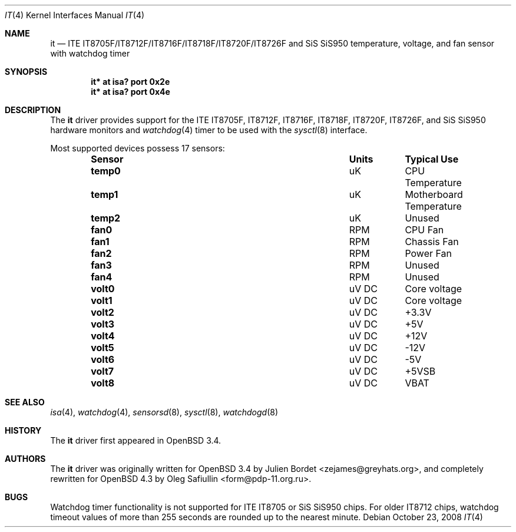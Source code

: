 .\"	$OpenBSD: src/share/man/man4/it.4,v 1.21 2009/01/16 06:58:32 form Exp $
.\"
.\" Copyright (c) 2007-2008 Oleg Safiullin <form@pdp-11.org.ru>
.\" Copyright (c) 2003 Julien Bordet <zejames@greygats.org>
.\" All rights reserved.
.\"
.\" Redistribution and use in source and binary forms, with or without
.\" modification, are permitted provided that the following conditions
.\" are met:
.\" 1. Redistributions of source code must retain the above copyright
.\"    notice, this list of conditions and the following disclaimer.
.\" 2. Redistributions in binary form must reproduce the above copyright
.\"    notice, this list of conditions and the following disclaimer in the
.\"    documentation and/or other materials provided with the distribution.
.\"
.\" THIS SOFTWARE IS PROVIDED BY THE AUTHOR ``AS IS'' AND ANY EXPRESS OR
.\" IMPLIED WARRANTIES, INCLUDING, BUT NOT LIMITED TO, THE IMPLIED WARRANTIES
.\" OF MERCHANTABILITY AND FITNESS FOR A PARTICULAR PURPOSE ARE DISCLAIMED.
.\" IN NO EVENT SHALL THE AUTHOR BE LIABLE FOR ANY DIRECT, INDIRECT,
.\" INCIDENTAL, SPECIAL, EXEMPLARY, OR CONSEQUENTIAL DAMAGES (INCLUDING, BUT
.\" NOT LIMITED TO, PROCUREMENT OF SUBSTITUTE GOODS OR SERVICES; LOSS OF USE,
.\" DATA, OR PROFITS; OR BUSINESS INTERRUPTION) HOWEVER CAUSED AND ON ANY
.\" THEORY OF LIABILITY, WHETHER IN CONTRACT, STRICT LIABILITY, OR TORT
.\" (INCLUDING NEGLIGENCE OR OTHERWISE) ARISING IN ANY WAY OUT OF THE USE OF
.\" THIS SOFTWARE, EVEN IF ADVISED OF THE POSSIBILITY OF SUCH DAMAGE.
.\"
.Dd $Mdocdate: October 23 2008 $
.Dt IT 4
.Os
.Sh NAME
.Nm it
.Nd ITE IT8705F/IT8712F/IT8716F/IT8718F/IT8720F/IT8726F and SiS SiS950
temperature, voltage, and fan sensor with watchdog timer
.Sh SYNOPSIS
.Cd "it* at isa? port 0x2e"
.Cd "it* at isa? port 0x4e"
.Sh DESCRIPTION
The
.Nm
driver provides support for the
ITE IT8705F, IT8712F, IT8716F, IT8718F, IT8720F, IT8726F,
and SiS SiS950
hardware monitors and
.Xr watchdog 4
timer to be used with the
.Xr sysctl 8
interface.
.Pp
Most supported devices possess 17 sensors:
.Bl -column "Sensor" "Units" "Typical" -offset indent
.It Sy "Sensor" Ta Sy "Units" Ta Sy "Typical Use"
.It Li "temp0" Ta "uK" Ta "CPU Temperature"
.It Li "temp1" Ta "uK" Ta "Motherboard Temperature"
.It Li "temp2" Ta "uK" Ta "Unused"
.It Li "fan0" Ta "RPM" Ta "CPU Fan"
.It Li "fan1" Ta "RPM" Ta "Chassis Fan"
.It Li "fan2" Ta "RPM" Ta "Power Fan"
.It Li "fan3" Ta "RPM" Ta "Unused"
.It Li "fan4" Ta "RPM" Ta "Unused"
.It Li "volt0" Ta "uV DC" Ta "Core voltage"
.It Li "volt1" Ta "uV DC" Ta "Core voltage"
.It Li "volt2" Ta "uV DC" Ta "+3.3V"
.It Li "volt3" Ta "uV DC" Ta "+5V"
.It Li "volt4" Ta "uV DC" Ta "+12V"
.It Li "volt5" Ta "uV DC" Ta "-12V"
.It Li "volt6" Ta "uV DC" Ta "-5V"
.It Li "volt7" Ta "uV DC" Ta "+5VSB"
.It Li "volt8" Ta "uV DC" Ta "VBAT"
.El
.Sh SEE ALSO
.Xr isa 4 ,
.Xr watchdog 4 ,
.Xr sensorsd 8 ,
.Xr sysctl 8 ,
.Xr watchdogd 8
.Sh HISTORY
The
.Nm
driver first appeared in
.Ox 3.4 .
.Sh AUTHORS
.An -nosplit
The
.Nm
driver was originally written for
.Ox 3.4
by
.An Julien Bordet Aq zejames@greyhats.org ,
and completely rewritten for
.Ox 4.3
by
.An Oleg Safiullin Aq form@pdp-11.org.ru .
.Sh BUGS
Watchdog timer functionality is not supported for ITE IT8705
or SiS SiS950 chips.
For older IT8712 chips,
watchdog timeout values of more than 255 seconds
are rounded up to the nearest minute.
